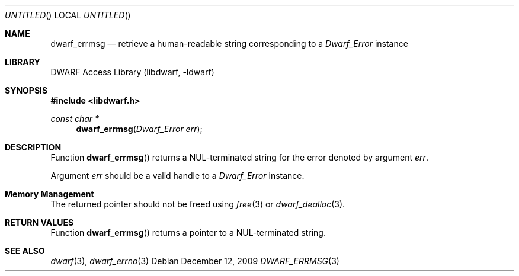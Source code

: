 .\" Copyright (c) 2009 Joseph Koshy.  All rights reserved.
.\"
.\" Redistribution and use in source and binary forms, with or without
.\" modification, are permitted provided that the following conditions
.\" are met:
.\" 1. Redistributions of source code must retain the above copyright
.\"    notice, this list of conditions and the following disclaimer.
.\" 2. Redistributions in binary form must reproduce the above copyright
.\"    notice, this list of conditions and the following disclaimer in the
.\"    documentation and/or other materials provided with the distribution.
.\"
.\" This software is provided by Joseph Koshy ``as is'' and
.\" any express or implied warranties, including, but not limited to, the
.\" implied warranties of merchantability and fitness for a particular purpose
.\" are disclaimed.  in no event shall Joseph Koshy be liable
.\" for any direct, indirect, incidental, special, exemplary, or consequential
.\" damages (including, but not limited to, procurement of substitute goods
.\" or services; loss of use, data, or profits; or business interruption)
.\" however caused and on any theory of liability, whether in contract, strict
.\" liability, or tort (including negligence or otherwise) arising in any way
.\" out of the use of this software, even if advised of the possibility of
.\" such damage.
.\"
.\" $Id$
.\"
.Dd December 12, 2009
.Os
.Dt DWARF_ERRMSG 3
.Sh NAME
.Nm dwarf_errmsg
.Nd retrieve a human-readable string corresponding to a
.Vt Dwarf_Error
instance
.Sh LIBRARY
.ds str-Lb-libdwarf	DWARF Access Library (libdwarf, -ldwarf)
.Lb libdwarf
.Sh SYNOPSIS
.In libdwarf.h
.Ft "const char *"
.Fn dwarf_errmsg "Dwarf_Error err"
.Sh DESCRIPTION
Function
.Fn dwarf_errmsg
returns a
.Dv NUL Ns - Ns
terminated string for the error denoted by
argument
.Ar err .
.Pp
Argument
.Ar err
should be a valid handle to a
.Vt Dwarf_Error
instance.
.Sh Memory Management
The returned pointer should not be freed using
.Xr free 3
or
.Xr dwarf_dealloc 3 .
.Sh RETURN VALUES
Function
.Fn dwarf_errmsg
returns a pointer to a
.Dv NUL Ns - Ns
terminated string.
.Sh SEE ALSO
.Xr dwarf 3 ,
.Xr dwarf_errno 3
